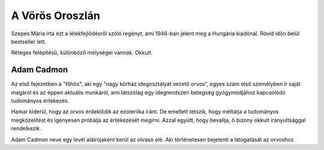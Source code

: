 A Vörös Oroszlán
================

Szepes Mária írta ezt a lélekfejlődésről szóló regényt, ami 1946-ban jelent meg a Hungária kiadónál. Rövid időn belül bestseller lett. 

Réteges felépítésű, különböző mélységei vannak. Okkult.

Adam Cadmon
-----------

Az első fejezetben a "főhős", aki egy "nagy kórház idegosztályát vezető orvos", egyes szám első személyben ír saját magáról és az éppen aktuális munkáról, ami látszólag egy idegrendszeri betegség gyógymódjához kapcsolódó tudományos értekezés.

Hamar kiderül, hogy az orvos érdeklődik az ezoteriika iránt. De emellett tetszik, hogy méltatja a tudományos megközelítést és igényesen próbálja az értekezését megírni. Azzal együtt, hogy bevallja, ő bizony okkult irányultsággal rendelkezik.

Adam Cadmon neve egy levél aláírójaként kerül az olvasó elé. Aki történetesen bejelenti a látogatását az orvoshoz.
